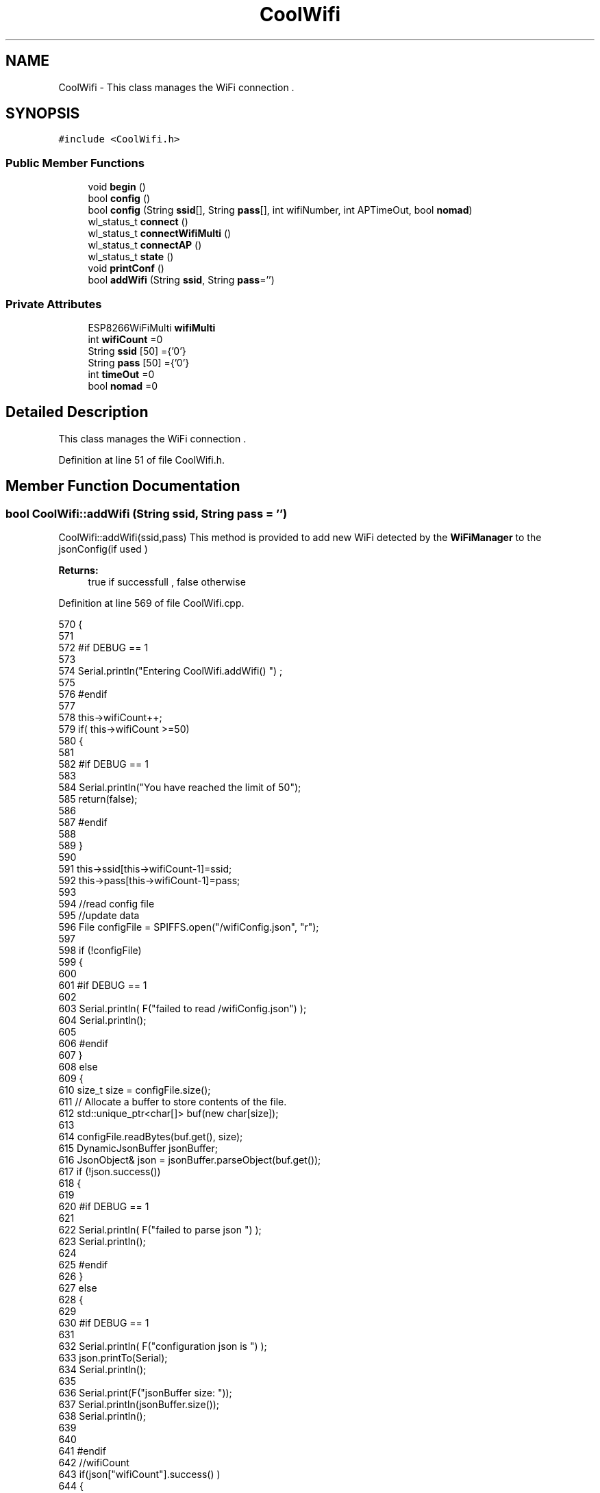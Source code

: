 .TH "CoolWifi" 3 "Wed Aug 30 2017" "CoolBoardAPI" \" -*- nroff -*-
.ad l
.nh
.SH NAME
CoolWifi \- This class manages the WiFi connection \&.  

.SH SYNOPSIS
.br
.PP
.PP
\fC#include <CoolWifi\&.h>\fP
.SS "Public Member Functions"

.in +1c
.ti -1c
.RI "void \fBbegin\fP ()"
.br
.ti -1c
.RI "bool \fBconfig\fP ()"
.br
.ti -1c
.RI "bool \fBconfig\fP (String \fBssid\fP[], String \fBpass\fP[], int wifiNumber, int APTimeOut, bool \fBnomad\fP)"
.br
.ti -1c
.RI "wl_status_t \fBconnect\fP ()"
.br
.ti -1c
.RI "wl_status_t \fBconnectWifiMulti\fP ()"
.br
.ti -1c
.RI "wl_status_t \fBconnectAP\fP ()"
.br
.ti -1c
.RI "wl_status_t \fBstate\fP ()"
.br
.ti -1c
.RI "void \fBprintConf\fP ()"
.br
.ti -1c
.RI "bool \fBaddWifi\fP (String \fBssid\fP, String \fBpass\fP='')"
.br
.in -1c
.SS "Private Attributes"

.in +1c
.ti -1c
.RI "ESP8266WiFiMulti \fBwifiMulti\fP"
.br
.ti -1c
.RI "int \fBwifiCount\fP =0"
.br
.ti -1c
.RI "String \fBssid\fP [50] ={'0'}"
.br
.ti -1c
.RI "String \fBpass\fP [50] ={'0'}"
.br
.ti -1c
.RI "int \fBtimeOut\fP =0"
.br
.ti -1c
.RI "bool \fBnomad\fP =0"
.br
.in -1c
.SH "Detailed Description"
.PP 
This class manages the WiFi connection \&. 
.PP
Definition at line 51 of file CoolWifi\&.h\&.
.SH "Member Function Documentation"
.PP 
.SS "bool CoolWifi::addWifi (String ssid, String pass = \fC''\fP)"
CoolWifi::addWifi(ssid,pass) This method is provided to add new WiFi detected by the \fBWiFiManager\fP to the jsonConfig(if used )
.PP
\fBReturns:\fP
.RS 4
true if successfull , false otherwise 
.RE
.PP

.PP
Definition at line 569 of file CoolWifi\&.cpp\&.
.PP
.nf
570 {
571 
572 #if DEBUG == 1
573     
574     Serial\&.println("Entering CoolWifi\&.addWifi() ") ;
575 
576 #endif  
577     
578     this->wifiCount++;
579     if( this->wifiCount >=50)
580     {
581     
582     #if DEBUG == 1
583 
584         Serial\&.println("You have reached the limit of 50");
585         return(false);  
586     
587     #endif
588 
589     }
590 
591     this->ssid[this->wifiCount-1]=ssid;
592     this->pass[this->wifiCount-1]=pass;
593     
594     //read config file
595     //update data
596     File configFile = SPIFFS\&.open("/wifiConfig\&.json", "r");
597 
598     if (!configFile) 
599     {
600     
601     #if DEBUG == 1 
602 
603         Serial\&.println( F("failed to read /wifiConfig\&.json") );
604         Serial\&.println();
605 
606     #endif
607     }
608     else
609     {
610         size_t size = configFile\&.size();
611         // Allocate a buffer to store contents of the file\&.
612         std::unique_ptr<char[]> buf(new char[size]);
613 
614         configFile\&.readBytes(buf\&.get(), size);
615         DynamicJsonBuffer jsonBuffer;
616         JsonObject& json = jsonBuffer\&.parseObject(buf\&.get());
617         if (!json\&.success()) 
618         {
619         
620         #if DEBUG == 1 
621 
622             Serial\&.println( F("failed to parse json ") );
623             Serial\&.println();
624         
625         #endif
626         } 
627         else
628         {
629         
630         #if DEBUG == 1 
631         
632             Serial\&.println( F("configuration json is ") );
633             json\&.printTo(Serial);
634             Serial\&.println();
635 
636             Serial\&.print(F("jsonBuffer size: "));
637             Serial\&.println(jsonBuffer\&.size());
638             Serial\&.println();
639 
640 
641         #endif
642             //wifiCount
643             if(json["wifiCount"]\&.success() )
644             {           
645                 json["wifiCount"]=this->wifiCount;
646             }
647             else
648             {
649                 this->wifiCount=this->wifiCount;
650             }
651             json["wifiCount"]=this->wifiCount;
652 
653             
654             //AP timeOut
655             if(json["timeOut"]\&.success() )
656             {
657                 this->timeOut=json["timeOut"];
658             }
659             else
660             {
661                 this->timeOut=this->timeOut;
662 
663             }
664             json["timeOut"]=this->timeOut;
665             
666             
667             //new Wifi SSID and PASS
668             JsonObject& newWifi = json\&.createNestedObject( "Wifi"+String( this->wifiCount-1 ) );
669             
670             newWifi["ssid"] =this->ssid[this->wifiCount-1];
671             newWifi["pass"] = this->pass[this->wifiCount-1];
672             
673 
674             configFile\&.close();
675             configFile = SPIFFS\&.open("/wifiConfig\&.json", "w");
676             if(!configFile)
677             {
678             
679             #if DEBUG == 1 
680 
681                 Serial\&.println( F("failed to write to /wifiConfig\&.json") );
682             
683             #endif
684 
685             }
686             
687             json\&.printTo(configFile);
688             configFile\&.close();
689 
690         #if DEBUG == 1 
691 
692             Serial\&.println( F("saved configuration is :") );
693             json\&.printTo(Serial);
694             Serial\&.println();
695         
696         #endif
697 
698             return(true); 
699         }
700     }   
701 
702     
703     return(true);
704     
705 }
.fi
.SS "void CoolWifi::begin ()"
\fBCoolWifi::begin()\fP: This method is provided to set the wifiMulti Access points and the wifiManager time out 
.PP
Definition at line 50 of file CoolWifi\&.cpp\&.
.PP
.nf
51 { 
52 
53 #if DEBUG == 1 
54 
55     Serial\&.println( F("Entering CoolWifi\&.begin()") );
56     Serial\&.println();
57 
58 #endif
59     for(int i =0;i<this->wifiCount;i++)
60     {
61          this->wifiMulti\&.addAP(this->ssid[i]\&.c_str() , this->pass[i]\&.c_str() );    
62     }
63     
64 }
.fi
.SS "bool CoolWifi::config ()"
\fBCoolWifi::config()\fP: This method is provided to set the wifi parameters : -ssid -pass -AP timeOut -wifiCount
.PP
\fBReturns:\fP
.RS 4
true if successful,false otherwise 
.RE
.PP

.PP
Definition at line 296 of file CoolWifi\&.cpp\&.
.PP
.nf
297 {
298 
299 #if DEBUG == 1 
300 
301     Serial\&.println( F("Entering CoolWifi\&.config()") );
302     Serial\&.println();
303 
304 #endif
305 #if DEBUG == 0
306 
307     Serial\&.println( "Reading Wifi Configuration\&.\&.");
308     delay(100);
309 #endif 
310 
311     //read config file
312     //update data
313     File configFile = SPIFFS\&.open("/wifiConfig\&.json", "r");
314 
315     if (!configFile) 
316     {
317     
318         Serial\&.println( F("failed to read /wifiConfig\&.json") );
319         Serial\&.println();
320 
321         return(false);
322     }
323     else
324     {
325         size_t size = configFile\&.size();
326         // Allocate a buffer to store contents of the file\&.
327         std::unique_ptr<char[]> buf(new char[size]);
328 
329         configFile\&.readBytes(buf\&.get(), size);
330         DynamicJsonBuffer jsonBuffer;
331         JsonObject& json = jsonBuffer\&.parseObject(buf\&.get());
332         if (!json\&.success()) 
333         {
334 
335             Serial\&.println( F("failed to parse json ") );
336             Serial\&.println();
337 
338             return(false);
339         } 
340         else
341         {
342         
343         #if DEBUG == 1 
344         
345             Serial\&.println( F("configuration json is ") );
346             json\&.printTo(Serial);
347             Serial\&.println();
348 
349             Serial\&.print(F("jsonBuffer size: "));
350             Serial\&.println(jsonBuffer\&.size());
351             Serial\&.println();
352 
353 
354         #endif
355             //wifiCount
356             if(json["wifiCount"]\&.success() )
357             {           
358                 this->wifiCount=json["wifiCount"];
359             }
360             else
361             {
362                 this->wifiCount=this->wifiCount;
363             }
364             json["wifiCount"]=this->wifiCount;
365 
366             
367             //AP timeOut
368             if(json["timeOut"]\&.success() )
369             {
370                 this->timeOut=json["timeOut"];
371             }
372             else
373             {
374                 this->timeOut=this->timeOut;
375 
376             }
377             json["timeOut"]=this->timeOut;
378 
379             //nomad
380             if(json["nomad"]\&.success() )
381             {
382                 this->nomad=json["nomad"];
383             }
384             else
385             {
386                 this->nomad=this->nomad;
387 
388             }
389             json["nomad"]=this->nomad;
390 
391             
392             
393             //Wifis SSID and PASS
394             for(int i =0; i<this->wifiCount ;i++)
395             {
396                 if ( json["Wifi"+String(i)]\&.success() )
397                 {
398                     
399                     if( json["Wifi"+String(i)]["ssid"]\&.success() )
400                     {
401                         const char* tempSsid=json["Wifi"+String(i)]["ssid"]; 
402                         this->ssid[i]=tempSsid;                 
403                     }
404                     else
405                     {
406                         this->ssid[i]=this->ssid[i];                    
407                     }
408                     json["Wifi"+String(i)]["ssid"]=this->ssid[i]\&.c_str();
409                     
410                     
411                     if( json["Wifi"+String(i)]["pass"]\&.success() )
412                     {
413                         const char* tempPass =json["Wifi"+String(i)]["pass"];
414                         this->pass[i]=tempPass ;                    
415                     }
416                     else
417                     {
418                         this->pass[i]=this->pass[i];                    
419                     }
420                     json["Wifi"+String(i)]["pass"]=this->pass[i]\&.c_str();            
421                 
422                 }
423                 else
424                 {
425                     
426                     this->ssid[i]=this->ssid[i];
427                     this->pass[i]=this->pass[i];                    
428                     
429                 }
430                 json["Wifi"+String(i)]["ssid"]=this->ssid[i]\&.c_str();
431                 json["Wifi"+String(i)]["pass"]=this->pass[i]\&.c_str();            
432                         
433             }
434 
435             configFile\&.close();
436             configFile = SPIFFS\&.open("/wifiConfig\&.json", "w");
437             if(!configFile)
438             {
439             
440                 Serial\&.println( F("failed to write to /wifiConfig\&.json") );
441             
442                 return(false);              
443             }
444             
445             json\&.printTo(configFile);
446             configFile\&.close();
447 
448         #if DEBUG == 1 
449 
450             Serial\&.println( F("saved configuration is :") );
451             json\&.printTo(Serial);
452             Serial\&.println();
453         
454         #endif
455         #if DEBUG == 0
456             Serial\&.println( F("Configuration loaded : OK"));
457         #endif
458             return(true); 
459         }
460     }   
461     
462 
463 }
.fi
.SS "bool CoolWifi::config (String ssid[], String pass[], int wifiNumber, int APTimeOut, bool nomad)"
CoolWifi::config(ssid array, pass array, number of wifis, AP timeout,nomad flag ); This method is provided to configure the Wifi without SPIFFS
.PP
\fBReturns:\fP
.RS 4
true if successfull, false otherwise 
.RE
.PP

.PP
Definition at line 471 of file CoolWifi\&.cpp\&.
.PP
.nf
472 {
473 
474 #if DEBUG == 1 
475     
476     Serial\&.println("Entering CoolWifi\&.config(), no SPIFFS variant ") ;
477     
478 #endif
479     
480     if(wifiNumber>50)
481     {
482     
483     #if DEBUG == 1 
484         
485         Serial\&.println("the limit of WiFis is 50 " );
486         
487     #endif
488         return(false);  
489     }
490 
491     this->wifiCount=wifiNumber;
492 
493     this->timeOut=APTimeOut;
494 
495     this->nomad=nomad;
496     
497     for(int i=0;i<wifiNumber;i++)
498     {
499         this->ssid[i]=ssid[i];
500         
501         this->pass[i]=pass[i];
502     }
503         
504     return(true);
505 
506 }
.fi
.SS "wl_status_t CoolWifi::connect ()"
\fBCoolWifi::connect( )\fP: This method is provided to connect to the strongest WiFi in the provided list of wiFis\&. If none are found , it starts the AP mode\&.
.PP
\fBReturns:\fP
.RS 4
wifi state 
.RE
.PP

.PP
Definition at line 103 of file CoolWifi\&.cpp\&.
.PP
.nf
104 {       
105 
106 
107 
108 #if DEBUG == 1 
109 
110     Serial\&.println( F("Entering CoolWifi\&.connect()") );
111 
112 #endif
113 
114     Serial\&.println( F("Wifi connecting\&.\&.\&.") );
115 
116 
117     //if WifiCount > 0 , lunch wifiMulti
118     //else no need to , skip this part
119     // to wifiManager  
120     if(this->wifiCount !=0)
121     {
122     
123         this->connectWifiMulti();
124         
125         //if nomad is true, only check wifi list
126         if(this->nomad == true)
127         {
128     
129         #if DEBUG == 1
130     
131             Serial\&.print(F("nomad mode :"));
132             Serial\&.println(this->nomad);
133         
134             Serial\&.print(F("Wifi status: "));
135             Serial\&.println(WiFi\&.status());
136         
137         #endif  
138             return(WiFi\&.status());   
139         }
140 
141     }
142 
143 
144     //Wifi Manager
145     if( WiFi\&.status() != WL_CONNECTED ) 
146     {
147 
148     #if DEBUG == 1 
149     
150         Serial\&.println(F("No matching wifi Found ") );
151         Serial\&.println( F("Starting Access Point ") );   
152         Serial\&.println();
153 
154     #endif
155         
156         this->connectAP();      
157         
158     }
159     else
160     {
161 
162         Serial\&.println(F("connected to "));
163         Serial\&.println( WiFi\&.SSID() );
164         Serial\&.println();
165     
166     }
167     
168     return( WiFi\&.status() ) ;
169 
170 }
.fi
.SS "wl_status_t CoolWifi::connectAP ()"
\fBCoolWifi::connectAP()\fP This function is provided to run the WifiManager part of the Wifi connection process
.PP
\fBReturns:\fP
.RS 4
wifi state 
.RE
.PP

.PP
Definition at line 230 of file CoolWifi\&.cpp\&.
.PP
.nf
231 {
232 
233 #if DEBUG == 1 
234     
235     Serial\&.println( F("Entering CoolWifi\&.connectAP()") ); 
236     Serial\&.println();
237 
238 #endif
239     WiFiManager wifiManager;
240     
241     wifiManager\&.setRemoveDuplicateAPs(true);
242 
243     wifiManager\&.setTimeout(this->timeOut);
244     
245     String tempMAC = WiFi\&.macAddress();
246     tempMAC\&.replace(":","");
247 
248     String name="CoolBoard-"+tempMAC;   
249 
250     if(!wifiManager\&.autoConnect(name\&.c_str())) 
251     {
252 
253         Serial\&.println( F("failed to connect and hit timeout") );
254 
255         delay(30);
256 
257     } 
258 
259     //if you get here you have connected to the WiFi
260 
261     if(WiFi\&.status()==WL_CONNECTED)
262     {
263 
264     #if DEBUG == 1
265 
266         Serial\&.println( F("connected\&.\&.\&.yeey :)" ));
267         Serial\&.println("connected to ");
268         Serial\&.println( WiFi\&.SSID() );
269         //Serial\&.println( WiFi\&.psk() ) ;
270         
271     #endif
272 
273         this->addWifi( WiFi\&.SSID() , WiFi\&.psk() );
274         
275     }
276     else
277     {
278         Serial\&.println( F("Not connected\&.\&.\&.:(" ));
279     }
280     
281     return(WiFi\&.status());
282 
283 }
.fi
.SS "wl_status_t CoolWifi::connectWifiMulti ()"
\fBCoolWifi::connectWifiMulti()\fP This function is provided to run the WifiMulti part of the Wifi connection process
.PP
\fBReturns:\fP
.RS 4
wifi state 
.RE
.PP

.PP
Definition at line 180 of file CoolWifi\&.cpp\&.
.PP
.nf
181 {
182     int i=0;
183 
184 #if DEBUG == 1 
185 
186     Serial\&.println(F("Entering CoolWifi\&.connectWifiMulti()"));
187     Serial\&.println();
188     
189     Serial\&.println( F("entry time to multi : ") );
190     Serial\&.println(millis() ) ;
191 
192 #endif
193     
194     //Wifi MULTI
195     while( (this->wifiMulti\&.run() != WL_CONNECTED) && (i<500)  ) 
196     {
197 
198     #if DEBUG == 1
199 
200         Serial\&.print(F("\&."));
201         
202     #endif
203         i++;
204         delay(5);
205         }   
206 
207 #if DEBUG == 1 
208 
209     Serial\&.println();    
210     Serial\&.println(F("exit point from multi : "));
211     Serial\&.println(millis() );
212     
213     Serial\&.print(F("Wifi Status :"));
214     Serial\&.println(WiFi\&.status());
215 #endif
216 
217     return(WiFi\&.status());
218 
219 }
.fi
.SS "void CoolWifi::printConf ()"
\fBCoolWifi::printConf()\fP: This method is provided to print the configuration to the Serial Monitor 
.PP
Definition at line 514 of file CoolWifi\&.cpp\&.
.PP
.nf
515 {
516 
517 #if DEBUG == 1 
518 
519     Serial\&.println( F("Entering CoolWifi\&.printConf()") );
520     Serial\&.println();    
521 
522 #endif
523     
524     Serial\&.println(F("Wifi configuration "));
525 
526     
527     Serial\&.println(F("wifiCount : "));
528     Serial\&.println(this->wifiCount);
529     
530     for(int i=0;i<this->wifiCount;i++)
531     {   
532         Serial\&.print(F("SSID"));
533         Serial\&.print(i);
534         Serial\&.println(F(" : "));
535         Serial\&.println(this->ssid[i]);
536                 
537 
538         //Serial\&.print("PASS");
539         //Serial\&.print(i);
540         //Serial\&.println(" : ");
541 
542         //Serial\&.print(F("PASS"));
543         //Serial\&.print(i);
544         //Serial\&.println(F(" : "));
545 
546         //Serial\&.println(this->pass[i]);
547         
548     }
549     
550     Serial\&.println(F("timeOut : "));
551     Serial\&.println(this->timeOut);
552 
553     Serial\&.println(F("nomad : "));
554     Serial\&.println(this->nomad);
555 
556     Serial\&.println();
557 
558 
559 }
.fi
.SS "wl_status_t CoolWifi::state ()"
\fBCoolWifi::state()\fP: This method is provided to return the Wifi client's state\&. 
.PP
\fBReturns:\fP
.RS 4
wifi client state: WL_NO_SHIELD = 255, WL_IDLE_STATUS = 0, WL_NO_SSID_AVAIL = 1, WL_SCAN_COMPLETED = 2, WL_CONNECTED = 3, WL_CONNECT_FAILED = 4, WL_CONNECTION_LOST = 5, WL_DISCONNECTED = 6 
.RE
.PP

.PP
Definition at line 80 of file CoolWifi\&.cpp\&.
.PP
.nf
81 {
82 
83 #if DEBUG == 1 
84 
85     Serial\&.println( F("Entering CoolWifi\&.state()") );
86     Serial\&.println();    
87     Serial\&.print( F("state : ") );
88     Serial\&.println( WiFi\&.status() );
89 
90 #endif
91     
92     return( WiFi\&.status() ) ;
93 }
.fi
.SH "Member Data Documentation"
.PP 
.SS "bool CoolWifi::nomad =0\fC [private]\fP"
nomad Mode Flag in Nomad Mode , the Wifi Access Point will Only Lunch on Start when there's NO saved wifis ( wifiCount = 0) After that, the Wifi will ONLY try to connect to known Wifis via WifiMulti 
.PP
Definition at line 107 of file CoolWifi\&.h\&.
.SS "String CoolWifi::pass[50] ={'0'}\fC [private]\fP"
WiFi PASS Array 
.PP
Definition at line 93 of file CoolWifi\&.h\&.
.SS "String CoolWifi::ssid[50] ={'0'}\fC [private]\fP"
WiFi SSID Array 
.PP
Definition at line 88 of file CoolWifi\&.h\&.
.SS "int CoolWifi::timeOut =0\fC [private]\fP"
WiFi Access Point TimeOut Value in Seconds 
.PP
Definition at line 98 of file CoolWifi\&.h\&.
.SS "int CoolWifi::wifiCount =0\fC [private]\fP"
number of saved WiFi's 
.PP
Definition at line 83 of file CoolWifi\&.h\&.
.SS "ESP8266WiFiMulti CoolWifi::wifiMulti\fC [private]\fP"
ESP8266WiFiMulti instance 
.PP
Definition at line 78 of file CoolWifi\&.h\&.

.SH "Author"
.PP 
Generated automatically by Doxygen for CoolBoardAPI from the source code\&.
